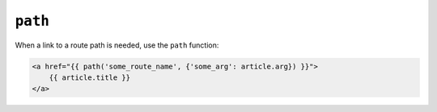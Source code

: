 ``path``
=========

When a link to a route path is needed, use the ``path`` function:

.. code-block:: jinja

    <a href="{{ path('some_route_name', {'some_arg': article.arg}) }}">
        {{ article.title }}
    </a>
